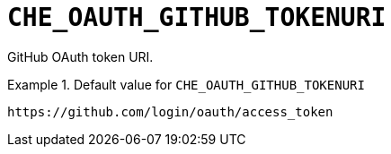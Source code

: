 [id="che_oauth_github_tokenuri_{context}"]
= `+CHE_OAUTH_GITHUB_TOKENURI+`

GitHub OAuth token URI.


.Default value for `+CHE_OAUTH_GITHUB_TOKENURI+`
====
----
https://github.com/login/oauth/access_token
----
====


